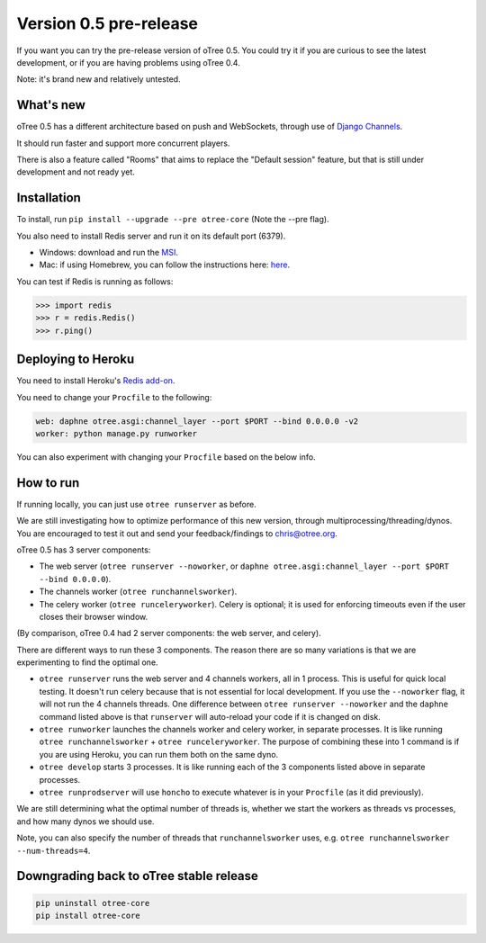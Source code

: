 Version 0.5 pre-release
=======================

If you want you can try the pre-release version of oTree 0.5.
You could try it if you are curious to see the latest development,
or if you are having problems using oTree 0.4.

Note: it's brand new and relatively untested.

What's new
----------

oTree 0.5 has a different architecture based on push and WebSockets,
through use of `Django Channels <https://github.com/andrewgodwin/channels>`__.

It should run faster and support more concurrent players.

There is also a feature called "Rooms" that aims to replace the "Default session" feature,
but that is still under development and not ready yet.

Installation
------------

To install, run ``pip install --upgrade --pre otree-core`` (Note the --pre flag).

You also need to install Redis server and run it on its default port (6379).

- Windows: download and run the `MSI <https://github.com/MSOpenTech/redis/releases>`__.
- Mac: if using Homebrew, you can follow the instructions here: `here <http://richardsumilang.com/server/redis/install-redis-on-os-x/>`__.

You can test if Redis is running as follows:

.. code-block::

    >>> import redis
    >>> r = redis.Redis()
    >>> r.ping()

Deploying to Heroku
-------------------

You need to install Heroku's `Redis add-on <https://elements.heroku.com/addons/heroku-redis>`__.

You need to change your ``Procfile`` to the following:

.. code-block::

    web: daphne otree.asgi:channel_layer --port $PORT --bind 0.0.0.0 -v2
    worker: python manage.py runworker

You can also experiment with changing your ``Procfile`` based on the below info.

How to run
----------

If running locally, you can just use ``otree runserver`` as before.

We are still investigating how to optimize performance of this new version, through multiprocessing/threading/dynos.
You are encouraged to test it out and send your feedback/findings to chris@otree.org.

oTree 0.5 has 3 server components:

- The web server (``otree runserver --noworker``, or ``daphne otree.asgi:channel_layer --port $PORT --bind 0.0.0.0``).
- The channels worker (``otree runchannelsworker``).
- The celery worker (``otree runceleryworker``). Celery is optional; it is used for enforcing timeouts even if the user closes their browser window.

(By comparison, oTree 0.4 had 2 server components: the web server, and celery).

There are different ways to run these 3 components.
The reason there are so many variations is that we are experimenting to find the optimal one.

-   ``otree runserver`` runs the web server and 4 channels workers, all in 1 process. This is useful for quick local testing.
    It doesn't run celery because that is not essential for local development.
    If you use the ``--noworker`` flag, it will not run the 4 channels threads.
    One difference between ``otree runserver --noworker`` and the ``daphne`` command listed above
    is that ``runserver`` will auto-reload your code if it is changed on disk.
-   ``otree runworker`` launches the channels worker and celery worker, in separate processes.
    It is like running ``otree runchannelsworker`` + ``otree runceleryworker``.
    The purpose of combining these into 1 command is if you are using Heroku, you can run them both on the same dyno.
-   ``otree develop`` starts 3 processes. It is like running each of the 3 components listed above in separate processes.
-   ``otree runprodserver`` will use ``honcho`` to execute whatever is in your ``Procfile`` (as it did previously).

We are still determining what the optimal number of threads is,
whether we start the workers as threads vs processes,
and how many dynos we should use.

Note, you can also specify the number of threads that ``runchannelsworker`` uses, e.g. ``otree runchannelsworker --num-threads=4``.

Downgrading back to oTree stable release
----------------------------------------

.. code-block::

    pip uninstall otree-core
    pip install otree-core